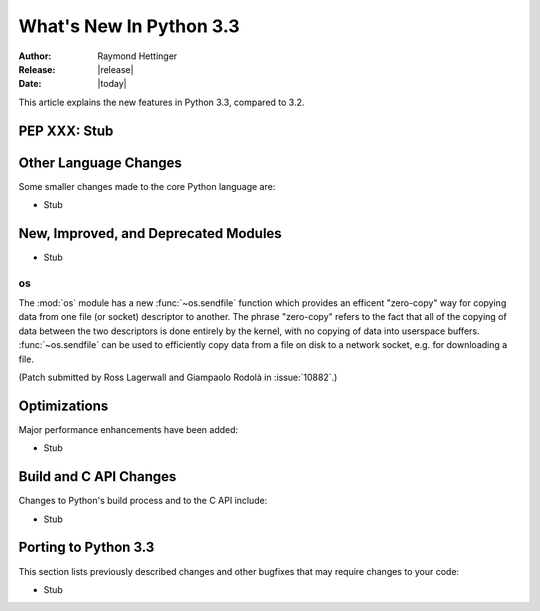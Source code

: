 ****************************
  What's New In Python 3.3
****************************

:Author: Raymond Hettinger
:Release: |release|
:Date: |today|

.. $Id$
   Rules for maintenance:

   * Anyone can add text to this document.  Do not spend very much time
   on the wording of your changes, because your text will probably
   get rewritten to some degree.

   * The maintainer will go through Misc/NEWS periodically and add
   changes; it's therefore more important to add your changes to
   Misc/NEWS than to this file.

   * This is not a complete list of every single change; completeness
   is the purpose of Misc/NEWS.  Some changes I consider too small
   or esoteric to include.  If such a change is added to the text,
   I'll just remove it.  (This is another reason you shouldn't spend
   too much time on writing your addition.)

   * If you want to draw your new text to the attention of the
   maintainer, add 'XXX' to the beginning of the paragraph or
   section.

   * It's OK to just add a fragmentary note about a change.  For
   example: "XXX Describe the transmogrify() function added to the
   socket module."  The maintainer will research the change and
   write the necessary text.

   * You can comment out your additions if you like, but it's not
   necessary (especially when a final release is some months away).

   * Credit the author of a patch or bugfix.   Just the name is
   sufficient; the e-mail address isn't necessary.

   * It's helpful to add the bug/patch number as a comment:

   % Patch 12345
   XXX Describe the transmogrify() function added to the socket
   module.
   (Contributed by P.Y. Developer.)

   This saves the maintainer the effort of going through the SVN log
   when researching a change.

This article explains the new features in Python 3.3, compared to 3.2.


PEP XXX: Stub
=============


Other Language Changes
======================

Some smaller changes made to the core Python language are:

* Stub


New, Improved, and Deprecated Modules
=====================================

* Stub

os
--

The :mod:`os` module has a new :func:`~os.sendfile` function which provides an
efficent "zero-copy" way for copying data from one file (or socket) descriptor
to another.
The phrase "zero-copy" refers to the fact that all of the copying of data
between the two descriptors is done entirely by the kernel, with no copying of
data into userspace buffers.
:func:`~os.sendfile` can be used to efficiently copy data from a file on disk to
a network socket, e.g. for downloading a file.

(Patch submitted by Ross Lagerwall and Giampaolo Rodolà in :issue:`10882`.)

Optimizations
=============

Major performance enhancements have been added:

* Stub


Build and C API Changes
=======================

Changes to Python's build process and to the C API include:

* Stub


Porting to Python 3.3
=====================

This section lists previously described changes and other bugfixes
that may require changes to your code:

* Stub


